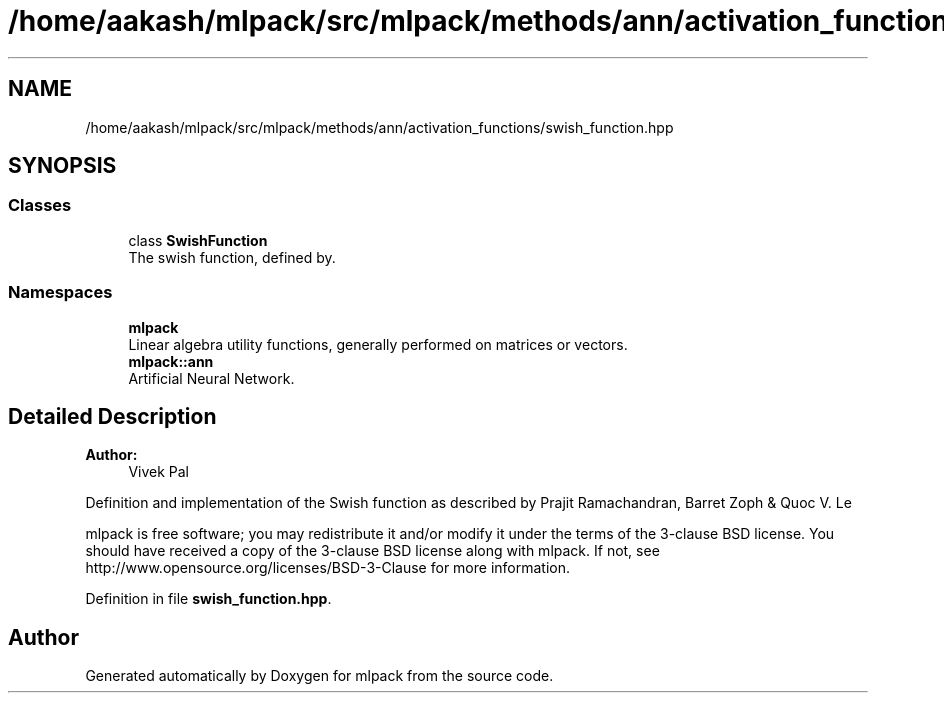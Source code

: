 .TH "/home/aakash/mlpack/src/mlpack/methods/ann/activation_functions/swish_function.hpp" 3 "Sun Aug 22 2021" "Version 3.4.2" "mlpack" \" -*- nroff -*-
.ad l
.nh
.SH NAME
/home/aakash/mlpack/src/mlpack/methods/ann/activation_functions/swish_function.hpp
.SH SYNOPSIS
.br
.PP
.SS "Classes"

.in +1c
.ti -1c
.RI "class \fBSwishFunction\fP"
.br
.RI "The swish function, defined by\&. "
.in -1c
.SS "Namespaces"

.in +1c
.ti -1c
.RI " \fBmlpack\fP"
.br
.RI "Linear algebra utility functions, generally performed on matrices or vectors\&. "
.ti -1c
.RI " \fBmlpack::ann\fP"
.br
.RI "Artificial Neural Network\&. "
.in -1c
.SH "Detailed Description"
.PP 

.PP
\fBAuthor:\fP
.RS 4
Vivek Pal
.RE
.PP
Definition and implementation of the Swish function as described by Prajit Ramachandran, Barret Zoph & Quoc V\&. Le
.PP
mlpack is free software; you may redistribute it and/or modify it under the terms of the 3-clause BSD license\&. You should have received a copy of the 3-clause BSD license along with mlpack\&. If not, see http://www.opensource.org/licenses/BSD-3-Clause for more information\&. 
.PP
Definition in file \fBswish_function\&.hpp\fP\&.
.SH "Author"
.PP 
Generated automatically by Doxygen for mlpack from the source code\&.
